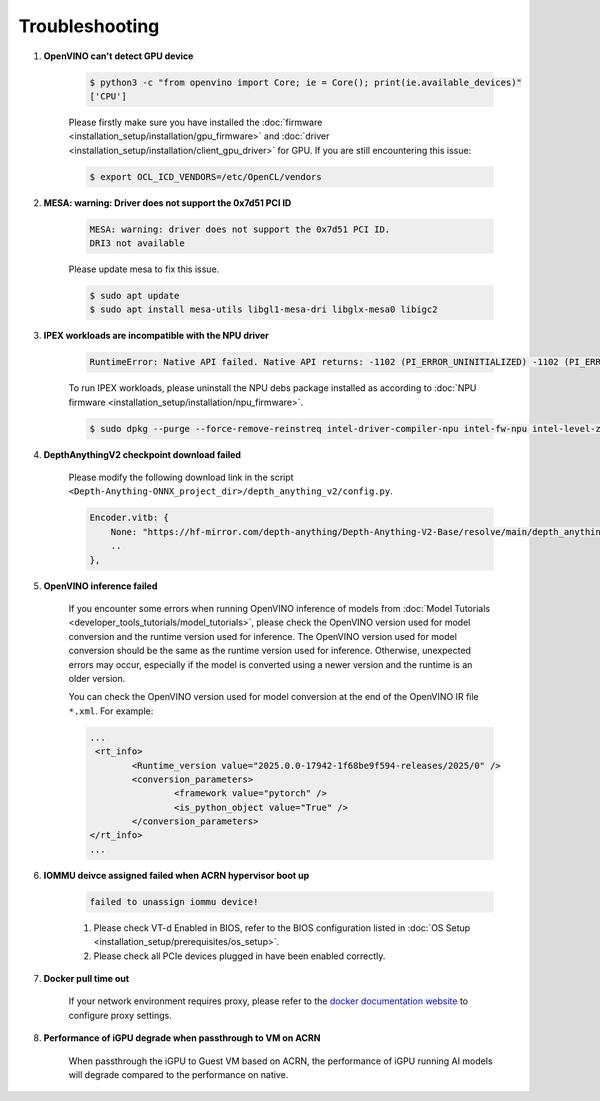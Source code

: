 Troubleshooting
###############################################

#. **OpenVINO can't detect GPU device**

    .. code-block:: bash

        $ python3 -c "from openvino import Core; ie = Core(); print(ie.available_devices)"
        ['CPU']

    Please firstly make sure you have installed the :doc:`firmware <installation_setup/installation/gpu_firmware>` and :doc:`driver <installation_setup/installation/client_gpu_driver>` for GPU. If you are still encountering this issue:

    .. code-block:: bash

        $ export OCL_ICD_VENDORS=/etc/OpenCL/vendors

#. **MESA: warning: Driver does not support the 0x7d51 PCI ID** 

    .. code-block:: console

        MESA: warning: driver does not support the 0x7d51 PCI ID.
        DRI3 not available

    Please update mesa to fix this issue.

    .. code-block:: bash

        $ sudo apt update
        $ sudo apt install mesa-utils libgl1-mesa-dri libglx-mesa0 libigc2

#. **IPEX workloads are incompatible with the NPU driver**

    .. code-block:: console

        RuntimeError: Native API failed. Native API returns: -1102 (PI_ERROR_UNINITIALIZED) -1102 (PI_ERROR_UNINITIALIZED)

    To run IPEX workloads, please uninstall the NPU debs package installed as according to :doc:`NPU firmware <installation_setup/installation/npu_firmware>`.

    .. code-block:: bash

        $ sudo dpkg --purge --force-remove-reinstreq intel-driver-compiler-npu intel-fw-npu intel-level-zero-npu

#. **DepthAnythingV2 checkpoint download failed**

    .. _depthanythingv2_troubleshooting:

    Please modify the following download link in the script ``<Depth-Anything-ONNX_project_dir>/depth_anything_v2/config.py``.

    .. code-block:: python

        Encoder.vitb: {
            None: "https://hf-mirror.com/depth-anything/Depth-Anything-V2-Base/resolve/main/depth_anything_v2_vitb.pth?download=true",
            ..
        },

#. **OpenVINO inference failed**

    .. _ov_inference_troubleshooting:

    If you encounter some errors when running OpenVINO inference of models from :doc:`Model Tutorials <developer_tools_tutorials/model_tutorials>`, please check the OpenVINO version used for model conversion and the runtime version used for inference. The OpenVINO version used for model conversion should be the same as the runtime version used for inference. Otherwise, unexpected errors may occur, especially if the model is converted using a newer version and the runtime is an older version.

    You can check the OpenVINO version used for model conversion at the end of the OpenVINO IR file ``*.xml``. For example:

    .. code-block:: xml

        ...
         <rt_info>
                <Runtime_version value="2025.0.0-17942-1f68be9f594-releases/2025/0" />
                <conversion_parameters>
                        <framework value="pytorch" />
                        <is_python_object value="True" />
                </conversion_parameters>
        </rt_info>
        ...

#. **IOMMU deivce assigned failed when ACRN hypervisor boot up**
  
    .. code-block:: console

        failed to unassign iommu device!

    1. Please check VT-d Enabled in BIOS, refer to the BIOS configuration listed in :doc:`OS Setup <installation_setup/prerequisites/os_setup>`. 
    2. Please check all PCIe devices plugged in have been enabled correctly.

#. **Docker pull time out**

    .. _docker_proxy_troubleshooting:

    If your network environment requires proxy, please refer to the `docker documentation website <https://docs.docker.com/engine/daemon/proxy/>`_ to configure proxy settings.

#. **Performance of iGPU degrade when passthrough to VM on ACRN**

    .. _ACRN_troubleshooting:

    When passthrough the iGPU to Guest VM based on ACRN, the performance of iGPU running AI models will degrade compared to the performance on native.
